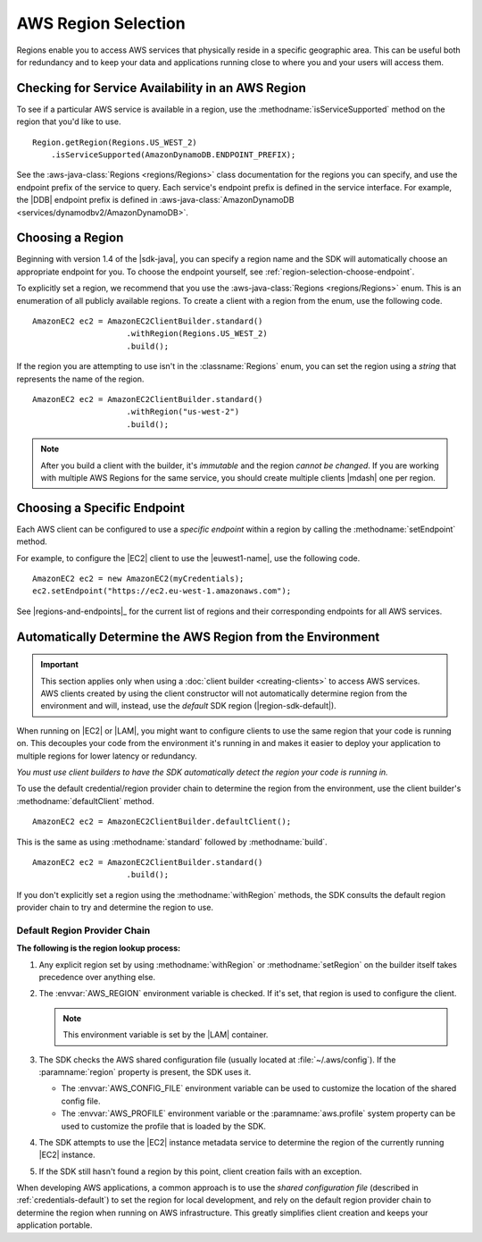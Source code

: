 .. Copyright 2010-2017 Amazon.com, Inc. or its affiliates. All Rights Reserved.

   This work is licensed under a Creative Commons Attribution-NonCommercial-ShareAlike 4.0
   International License (the "License"). You may not use this file except in compliance with the
   License. A copy of the License is located at http://creativecommons.org/licenses/by-nc-sa/4.0/.

   This file is distributed on an "AS IS" BASIS, WITHOUT WARRANTIES OR CONDITIONS OF ANY KIND,
   either express or implied. See the License for the specific language governing permissions and
   limitations under the License.

####################
AWS Region Selection
####################

.. meta::
   :description: How to check service availability and choose an AWS Region and specific endpoints.
   :keywords:

Regions enable you to access AWS services that physically reside in a specific geographic area. This
can be useful both for redundancy and to keep your data and applications running close to where you
and your users will access them.


.. _region-selection-query-service:

Checking for Service Availability in an AWS Region
==================================================

To see if a particular AWS service is available in a region, use the
:methodname:`isServiceSupported` method on the region that you'd like to use.

::

    Region.getRegion(Regions.US_WEST_2)
        .isServiceSupported(AmazonDynamoDB.ENDPOINT_PREFIX);

See the :aws-java-class:`Regions <regions/Regions>` class documentation for the regions you can specify,
and use the endpoint prefix of the service to query. Each service's endpoint prefix is
defined in the service interface. For example, the |DDB| endpoint prefix is defined in
:aws-java-class:`AmazonDynamoDB <services/dynamodbv2/AmazonDynamoDB>`.


.. _region-selection-choose-region:

Choosing a Region
=================

Beginning with version 1.4 of the |sdk-java|, you can specify a region name and the SDK will
automatically choose an appropriate endpoint for you. To choose the endpoint yourself,
see :ref:`region-selection-choose-endpoint`.

To explicitly set a region, we recommend that you use the :aws-java-class:`Regions <regions/Regions>`
enum. This is an enumeration of all publicly available regions. To create a client with a region
from the enum, use the following code.

::

    AmazonEC2 ec2 = AmazonEC2ClientBuilder.standard()
                        .withRegion(Regions.US_WEST_2)
                        .build();

If the region you are attempting to use isn't in the :classname:`Regions` enum, you can set the
region using a *string* that represents the name of the region.

::

    AmazonEC2 ec2 = AmazonEC2ClientBuilder.standard()
                        .withRegion("us-west-2")
                        .build();

.. note:: After you build a client with the builder, it's *immutable* and the region *cannot
   be changed*. If you are working with multiple AWS Regions for the same service, you should
   create multiple clients |mdash| one per region.


.. _region-selection-choose-endpoint:

Choosing a Specific Endpoint
============================

Each AWS client can be configured to use a *specific endpoint* within a region by calling the
:methodname:`setEndpoint` method.

For example, to configure the |EC2| client to use the |euwest1-name|, use the following code.

::

     AmazonEC2 ec2 = new AmazonEC2(myCredentials);
     ec2.setEndpoint("https://ec2.eu-west-1.amazonaws.com");

See |regions-and-endpoints|_ for the current list of regions and their corresponding endpoints for
all AWS services.

Automatically Determine the AWS Region from the Environment
=============================================================

.. important:: This section applies only when using a :doc:`client builder <creating-clients>` to
   access AWS services. AWS clients created by using the client constructor will not automatically
   determine region from the environment and will, instead, use the *default* SDK region
   (|region-sdk-default|).

When running on |EC2| or |LAM|, you might want to configure clients to use the same region
that your code is running on. This decouples your code from the environment it's running in and
makes it easier to deploy your application to multiple regions for lower latency or redundancy.

*You must use client builders to have the SDK automatically detect the region your code is running
in.*

To use the default credential/region provider chain to determine the region from the environment,
use the client builder's :methodname:`defaultClient` method.

::

    AmazonEC2 ec2 = AmazonEC2ClientBuilder.defaultClient();

This is the same as using :methodname:`standard` followed by :methodname:`build`.

::

    AmazonEC2 ec2 = AmazonEC2ClientBuilder.standard()
                        .build();

If you don't explicitly set a region using the :methodname:`withRegion` methods, the SDK
consults the default region provider chain to try and determine the region to use.


Default Region Provider Chain
-----------------------------

**The following is the region lookup process:**

#. Any explicit region set by using :methodname:`withRegion` or :methodname:`setRegion` on the builder
   itself takes precedence over anything else.

#. The :envvar:`AWS_REGION` environment variable is checked. If it's set, that region is
   used to configure the client.

   .. note:: This environment variable is set by the |LAM| container.

#. The SDK checks the AWS shared configuration file (usually located at :file:`~/.aws/config`). If
   the :paramname:`region` property is present, the SDK uses it.

   * The :envvar:`AWS_CONFIG_FILE` environment variable can be used to customize the location of the
     shared config file.

   * The :envvar:`AWS_PROFILE` environment variable or the :paramname:`aws.profile` system property
     can be used to customize the profile that is loaded by the SDK.

#. The SDK attempts to use the |EC2| instance metadata service to determine the region of the
   currently running |EC2| instance.

#. If the SDK still hasn't found a region by this point, client creation fails with an
   exception.

When developing AWS applications, a common approach is to use the *shared configuration file*
(described in :ref:`credentials-default`) to set the region for local development, and rely on the default region
provider chain to determine the region when running on AWS infrastructure. This greatly simplifies
client creation and keeps your application portable.

